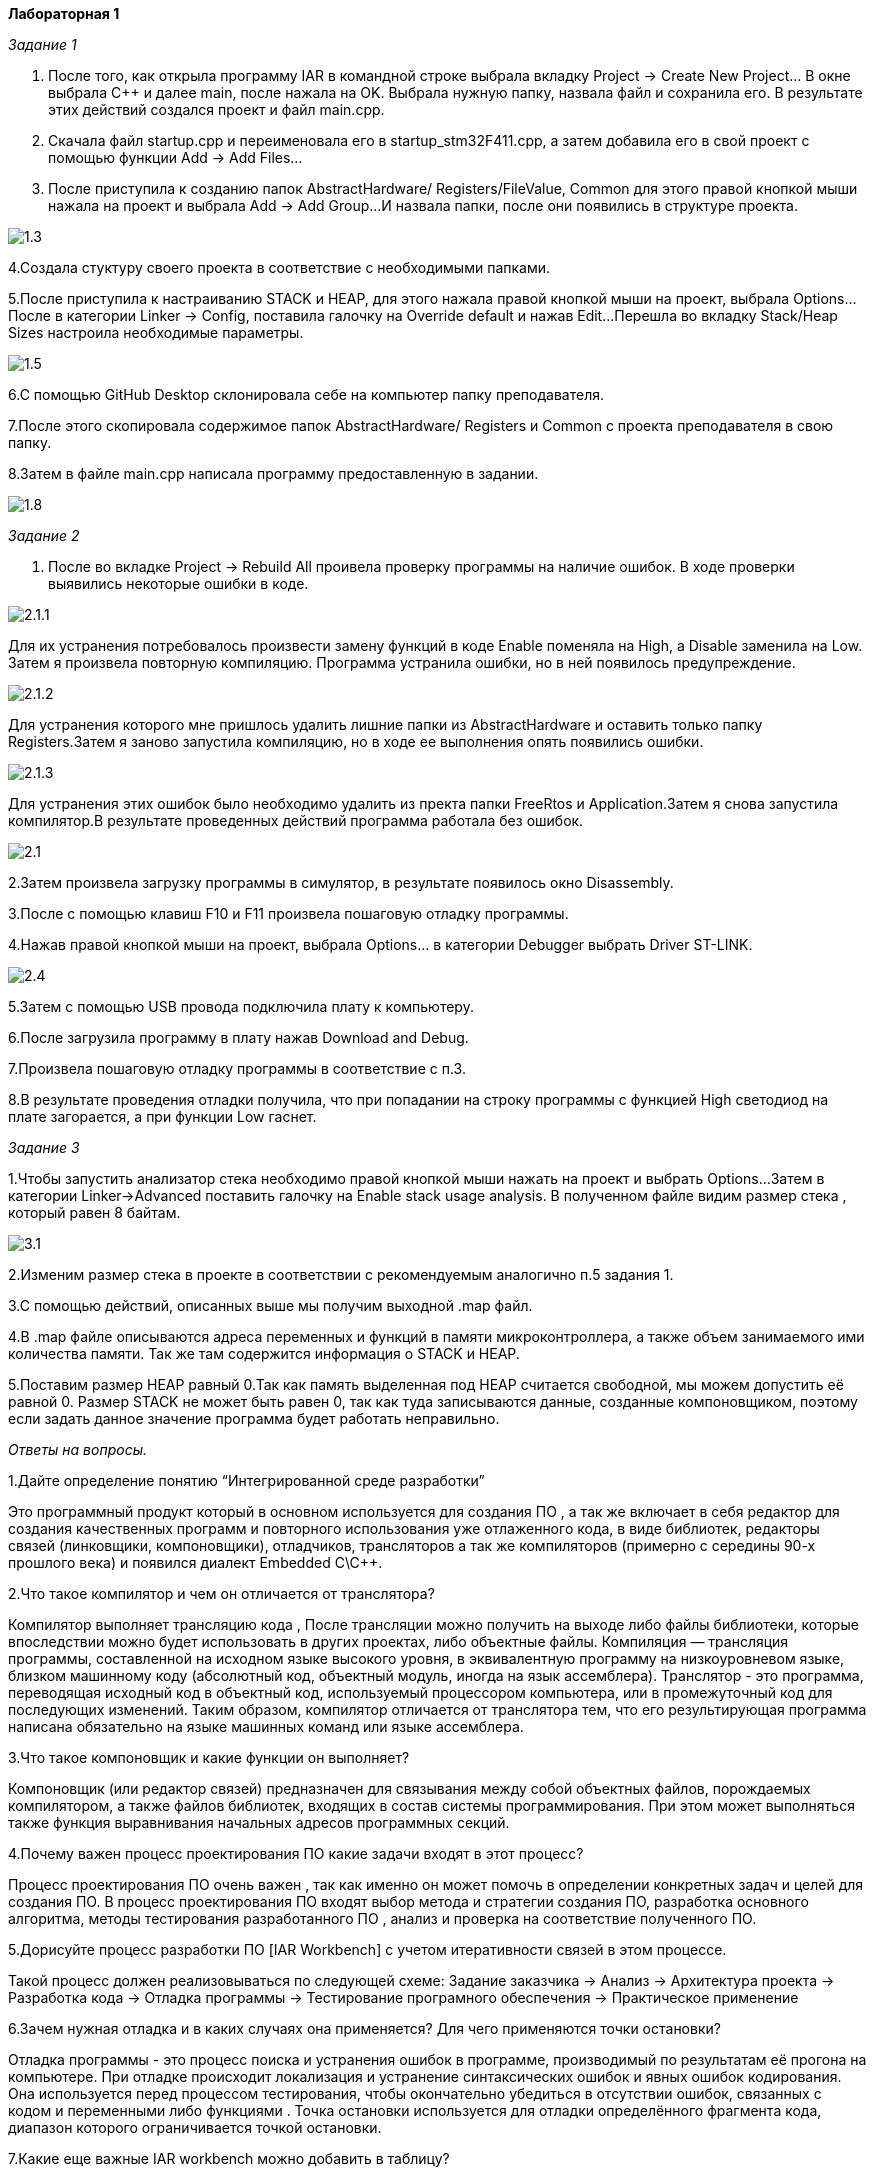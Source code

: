 **Лабораторная 1
**

_Задание 1_

1. После того, как открыла программу IAR в командной строке выбрала
вкладку Project -> Create New Project... В окне выбрала С++ и далее
main, после нажала на OK. Выбрала нужную папку,
назвала файл и сохранила его. В результате этих
действий создался проект и файл main.cpp.

2. Скачала файл startup.cpp и переименовала его
в startup_stm32F411.cpp, а затем добавила его в
свой проект с помощью функции Add -> Add Files...

3. После приступила к созданию папок AbstractHardware/
Registers/FileValue, Common для этого правой кнопкой
мыши нажала на проект и выбрала Add -> Add Group...
И назвала папки, после они появились в структуре
проекта.

image::https://github.com/Musenzova99/LABA1/blob/master/1.3.jpg[]

4.Создала стуктуру своего проекта в соответствие с
необходимыми папками.

5.После приступила к настраиванию STACK и HEAP, для
этого нажала правой кнопкой мыши на проект, выбрала
Options... После в категории Linker -> Config,
поставила галочку на Override default и нажав Edit...
Перешла во вкладку Stack/Heap Sizes настроила необходимые
параметры.

image::https://github.com/Musenzova99/LABA1/blob/master/1.5.jpg[]

6.С помощью GitHub Desktop склонировала себе на компьютер
папку преподавателя.

7.После этого скопировала содержимое папок AbstractHardware/
Registers и Common с проекта преподавателя в свою папку.

8.Затем в файле main.cpp написала программу
предоставленную в задании.

image::https://github.com/Musenzova99/LABA1/blob/master/1.8.jpg[]

_Задание 2_

1. После во вкладке Project -> Rebuild All проивела
проверку программы на наличие ошибок. В ходе
проверки выявились некоторые ошибки в коде.

image::https://github.com/Musenzova99/LABA1/blob/master/2.1.1.png[]

Для их устранения
потребовалось произвести замену функций в коде
Enable поменяла на High, а Disable заменила на
Low. Затем я произвела повторную компиляцию. Программа
устранила ошибки, но в ней
появилось предупреждение.

image::https://github.com/Musenzova99/LABA1/blob/master/2.1.2.png[]

Для устранения которого мне пришлось удалить лишние папки из
AbstractHardware и оставить только папку Registers.Затем я
заново запустила компиляцию, но в ходе ее выполнения опять
появились ошибки.

image::https://github.com/Musenzova99/LABA1/blob/master/2.1.3.png[]

Для устранения этих  ошибок было необходимо удалить из пректа папки
FreeRtos и Application.Затем я снова запустила компилятор.В результате
проведенных действий программа работала без ошибок.

image::https://github.com/Musenzova99/LABA1/blob/master/2.1.jpg[]

2.Затем произвела загрузку программы в симулятор,
в результате появилось окно Disassembly.

3.После с помощью клавиш F10 и F11 произвела пошаговую
отладку программы.

4.Нажав правой кнопкой мыши на проект, выбрала
Options... в категории Debugger выбрать Driver
ST-LINK.

image::https://github.com/Musenzova99/LABA1/blob/master/2.4.jpg[]

5.Затем с помощью USB провода подключила плату к
компьютеру.

6.После загрузила программу в плату нажав
Download and Debug.

7.Произвела пошаговую отладку программы в соответствие
с п.3.

8.В результате проведения отладки получила, что
при попадании на строку программы с функцией High
светодиод на плате загорается, а при функции Low
гаснет.

_Задание 3_

1.Чтобы запустить анализатор стека необходимо
правой кнопкой мыши нажать на проект и выбрать Options...
Затем в категории Linker->Advanced  поставить галочку
на Enable stack usage analysis. В полученном файле
видим размер стека , который равен 8 байтам.

image::https://github.com/Musenzova99/LABA1/blob/master/3.1.jpg[]

2.Изменим размер стека в проекте в соответствии с
рекомендуемым аналогично п.5 задания 1.

3.С помощью действий, описанных выше мы получим выходной
.map файл.

4.В .map файле описываются адреса переменных и функций
в памяти микроконтроллера, а также объем
занимаемого ими количества памяти. Так же там содержится информация
о STACK и HEAP.

5.Поставим размер HEAP равный 0.Так как память выделенная под  HEAP
считается свободной, мы можем допустить её равной 0.
Размер STACK не  может быть равен 0, так как туда
записываются данные, созданные компоновщиком,
поэтому если задать данное значение программа будет
работать неправильно.

_Ответы на вопросы._

1.Дайте определение понятию “Интегрированной среде разработки”

Это программный продукт который в основном используется
для создания ПО , а так же включает в себя редактор для
создания качественных программ и повторного использования
уже отлаженного кода, в виде библиотек, редакторы связей
(линковщики, компоновщики), отладчиков, трансляторов
а так же компиляторов (примерно с середины 90-х прошлого
века) и появился диалект Embedded C\C++.

2.Что такое компилятор и чем он отличается от транслятора?

Компилятор выполняет трансляцию кода , После трансляции
можно получить на выходе либо файлы библиотеки,
которые впоследствии можно будет использовать в других
проектах, либо объектные файлы.
Компиляция — трансляция программы, составленной на исходном языке высокого уровня,
в эквивалентную программу на низкоуровневом языке, близком
машинному коду (абсолютный код, объектный модуль, иногда
на язык ассемблера).
Транслятор - это программа, переводящая исходный код в объектный код,
используемый процессором компьютера, или в промежуточный код
для последующих изменений.
Таким образом, компилятор отличается от транслятора тем, что
его результирующая программа написана обязательно
на языке машинных команд или языке ассемблера.

3.Что такое компоновщик и какие функции он выполняет?

Компоновщик (или редактор связей) предназначен
для связывания между собой объектных файлов,
порождаемых компилятором, а также файлов библиотек,
входящих в состав системы программирования.
При этом может выполняться также функция выравнивания
начальных адресов программных секций.

4.Почему важен процесс проектирования ПО какие задачи
входят в этот процесс?

Процесс проектирования ПО очень важен , так как именно
он может помочь в определении конкретных задач и целей
для создания ПО. В процесс проектирования ПО входят
выбор метода и стратегии создания ПО, разработка
основного алгоритма,  методы тестирования
разработанного ПО , анализ и проверка на соответствие
полученного ПО.

5.Дорисуйте процесс разработки ПО [IAR Workbench] с
учетом итеративности связей в этом процессе.

Такой процесс должен реализовываться по следующей схеме:
Задание заказчика -> Анализ -> Архитектура проекта 
-> Разработка кода -> Отладка программы -> Тестирование
програмного обеспечения -> Практическое применение

6.Зачем нужная отладка и в каких случаях она применяется?
Для чего применяются точки остановки?

Отладка программы - это процесс поиска и устранения ошибок в
программе, производимый по результатам её прогона на
компьютере.
При отладке происходит локализация и устранение
синтаксических ошибок и явных ошибок кодирования.
Она используется перед процессом тестирования, чтобы
окончательно убедиться в отсутствии ошибок, связанных с
кодом и переменными либо функциями .
Точка остановки используется для отладки определённого
фрагмента кода, диапазон которого ограничивается точкой
остановки.

7.Какие еще важные IAR workbench можно добавить в таблицу?

-простой и понятный пользовательский интерфейс;

-менеджер проектов позволяющий облегчить контроль и
управление рабочими модулями JTAG-адаптеры J-Trace и
J-Link;

-поддержка широкого спектра 8-, 16-, 32-разрядных
микропроцессоров, для каждого из которых существует своя
платформа.



